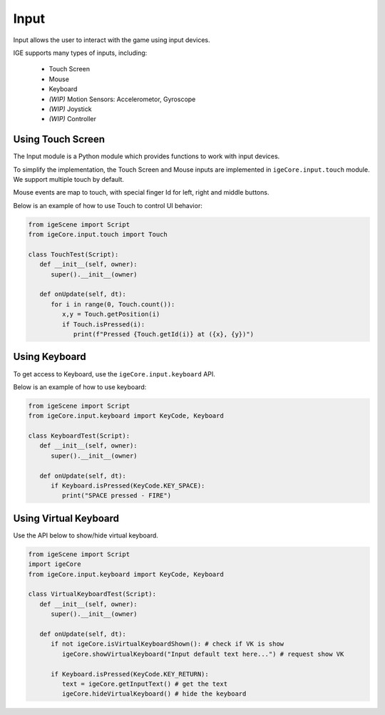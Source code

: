 Input
=====

Input allows the user to interact with the game using input devices.

IGE supports many types of inputs, including:

   * Touch Screen
   * Mouse
   * Keyboard
   * *(WIP)* Motion Sensors: Accelerometor, Gyroscope
   * *(WIP)* Joystick 
   * *(WIP)* Controller



Using Touch Screen
------------------

The Input module is a Python module which provides functions to work with input devices.

To simplify the implementation, the Touch Screen and Mouse inputs are implemented in ``igeCore.input.touch`` module. We support multiple touch by default.

Mouse events are map to touch, with special finger Id for left, right and middle buttons.

Below is an example of how to use Touch to control UI behavior:

.. code:: python

   from igeScene import Script
   from igeCore.input.touch import Touch

   class TouchTest(Script):
      def __init__(self, owner):
         super().__init__(owner)

      def onUpdate(self, dt):
         for i in range(0, Touch.count()):
            x,y = Touch.getPosition(i)
            if Touch.isPressed(i):
               print(f"Pressed {Touch.getId(i)} at ({x}, {y})")

Using Keyboard
--------------

To get access to Keyboard, use the ``igeCore.input.keyboard`` API.

Below is an example of how to use keyboard:

.. code:: python

   from igeScene import Script
   from igeCore.input.keyboard import KeyCode, Keyboard

   class KeyboardTest(Script):
      def __init__(self, owner):
         super().__init__(owner)

      def onUpdate(self, dt):
         if Keyboard.isPressed(KeyCode.KEY_SPACE):
            print("SPACE pressed - FIRE")

Using Virtual Keyboard
----------------------

Use the API below to show/hide virtual keyboard.

.. code:: python

   from igeScene import Script
   import igeCore
   from igeCore.input.keyboard import KeyCode, Keyboard

   class VirtualKeyboardTest(Script):
      def __init__(self, owner):
         super().__init__(owner)

      def onUpdate(self, dt):
         if not igeCore.isVirtualKeyboardShown(): # check if VK is show
            igeCore.showVirtualKeyboard("Input default text here...") # request show VK

         if Keyboard.isPressed(KeyCode.KEY_RETURN):
            text = igeCore.getInputText() # get the text
            igeCore.hideVirtualKeyboard() # hide the keyboard

